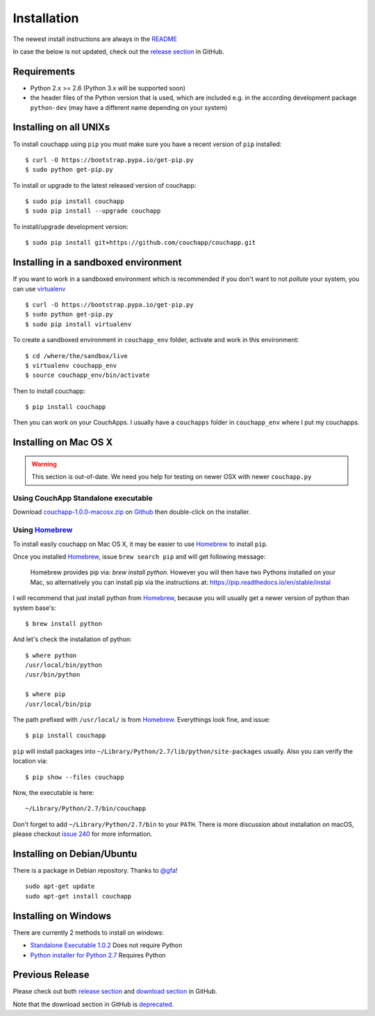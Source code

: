 .. _install:

Installation
============

The newest install instructions are always in the
`README <https://github.com/couchapp/couchapp/blob/master/README.rst>`__

In case the below is not updated, check out the `release section
<https://github.com/couchapp/couchapp/releases>`_ in GitHub.


Requirements
------------

-  Python 2.x >= 2.6 (Python 3.x will be supported soon)
-  the header files of the Python version that is used, which are
   included e.g. in the according development package ``python-dev``
   (may have a different name depending on your system)


Installing on all UNIXs
-----------------------

To install couchapp using ``pip`` you must make sure you have a
recent version of ``pip`` installed:

::

    $ curl -O https://bootstrap.pypa.io/get-pip.py
    $ sudo python get-pip.py

To install or upgrade to the latest released version of couchapp:

::

    $ sudo pip install couchapp
    $ sudo pip install --upgrade couchapp

To install/upgrade development version:

::

    $ sudo pip install git+https://github.com/couchapp/couchapp.git


Installing in a sandboxed environment
-------------------------------------

If you want to work in a sandboxed environment which is recommended if
you don't want to not *pollute* your system, you can use `virtualenv
<http://pypi.python.org/pypi/virtualenv>`_ ::

    $ curl -O https://bootstrap.pypa.io/get-pip.py
    $ sudo python get-pip.py
    $ sudo pip install virtualenv

To create a sandboxed environment in ``couchapp_env`` folder,
activate and work in this environment::

    $ cd /where/the/sandbox/live
    $ virtualenv couchapp_env
    $ source couchapp_env/bin/activate

Then to install couchapp::

    $ pip install couchapp

Then you can work on your CouchApps. I usually have a ``couchapps``
folder in ``couchapp_env`` where I put my couchapps.


Installing on Mac OS X
----------------------

.. warning::
    This section is out-of-date.
    We need you help for testing on newer OSX with newer ``couchapp.py``


Using CouchApp Standalone executable
~~~~~~~~~~~~~~~~~~~~~~~~~~~~~~~~~~~~

Download
`couchapp-1.0.0-macosx.zip
<https://github.com/downloads/couchapp/couchapp/couchapp-1.0.0-macosx.zip>`_
on `Github <http://github.com/>`_ then double-click on the installer.


Using `Homebrew`_
~~~~~~~~~~~~~~~~~

.. _Homebrew: http://brew.sh/

To install easily couchapp on Mac OS X, it may be easier to use
`Homebrew`_ to install ``pip``.

Once you installed `Homebrew`_,
issue ``brew search pip`` and will get following message:

    Homebrew provides pip via: `brew install python`. However you will then
    have two Pythons installed on your Mac, so alternatively you can install
    pip via the instructions at:
    https://pip.readthedocs.io/en/stable/instal

I will recommend that just install python from `Homebrew`_,
because you will usually get a newer version of python than system base's::

    $ brew install python

And let's check the installation of python::

    $ where python
    /usr/local/bin/python
    /usr/bin/python

    $ where pip
    /usr/local/bin/pip

The path prefixed with ``/usr/local/`` is from `Homebrew`_.
Everythings look fine, and issue::

    $ pip install couchapp

``pip`` will install packages into
``~/Library/Python/2.7/lib/python/site-packages`` usually.
Also you can verify the location via::

    $ pip show --files couchapp

Now, the executable is here::

    ~/Library/Python/2.7/bin/couchapp

Don't forget to add ``~/Library/Python/2.7/bin`` to your ``PATH``.
There is more discussion about installation on macOS, please checkout
`issue 240 <https://github.com/couchapp/couchapp/pull/240>`_ for
more information.


Installing on Debian/Ubuntu
---------------------------

There is a package in Debian repository.
Thanks to `@gfa <https://github.com/gfa>`_!

::

    sudo apt-get update
    sudo apt-get install couchapp


Installing on Windows
---------------------
There are currently 2 methods to install on windows:

-  `Standalone Executable
   1.0.2 <https://github.com/couchapp/couchapp/releases/download/1.0.2/couchapp-1.0.2-win32.exe>`_
   Does not require Python
-  `Python installer for Python 2.7 <windows-python-installers.md>`_
   Requires Python


Previous Release
----------------

Please check out both `release section
<https://github.com/couchapp/couchapp/releases>`_ and
`download section
<https://github.com/couchapp/couchapp/downloads>`_
in GitHub.

Note that the download section in GitHub is `deprecated
<https://github.com/blog/1302-goodbye-uploads>`_.
